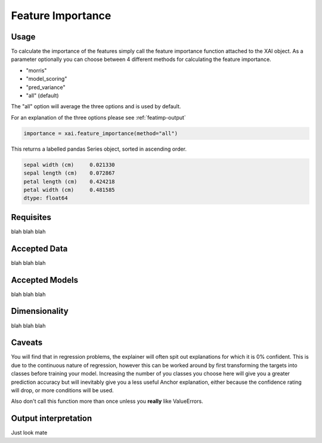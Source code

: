 ==================
Feature Importance
==================

Usage
-----

To calculate the importance of the features simply call the feature importance function attached to the XAI object. As a parameter optionally you can choose between 4 different
methods for calculating the feature importance.

* "morris"
* "model_scoring"
* "pred_variance"
* "all" (default)

The "all" option will average the three options and is used by default.

For an explanation of the three options please see :ref:`featimp-output`

.. code-block:: python
    
    importance = xai.feature_importance(method="all")

This returns a labelled pandas Series object, sorted in ascending order.

.. code-block:: bash

    sepal width (cm)     0.021330
    sepal length (cm)    0.072867
    petal length (cm)    0.424218
    petal width (cm)     0.481585
    dtype: float64
    
Requisites
----------

blah blah blah

Accepted Data
-------------

blah blah blah

Accepted Models
---------------

blah blah blah

Dimensionality
--------------

blah blah blah

Caveats
-------

You will find that in regression problems, the explainer will often spit out explanations for which it is 0% confident. This is due to the continuous nature of regression, however
this can be worked around by first transforming the targets into classes before training your model. Increasing the number of you classes you choose here will give you a greater 
prediction accuracy but will inevitably give you a less useful Anchor explanation, either because the confidence rating will drop, or more conditions will be used.

Also don't call this function more than once unless you **really** like ValueErrors.


.. _featimp-output:

Output interpretation
---------------------

Just look mate